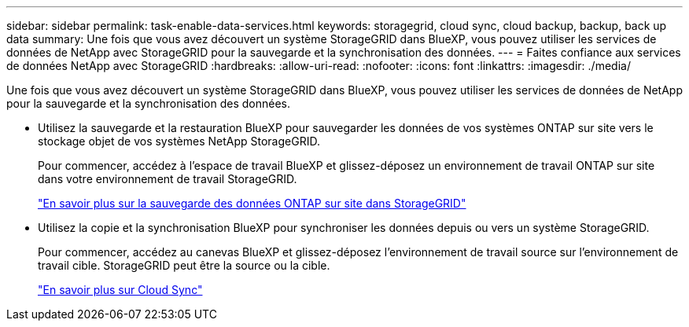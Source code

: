 ---
sidebar: sidebar 
permalink: task-enable-data-services.html 
keywords: storagegrid, cloud sync, cloud backup, backup, back up data 
summary: Une fois que vous avez découvert un système StorageGRID dans BlueXP, vous pouvez utiliser les services de données de NetApp avec StorageGRID pour la sauvegarde et la synchronisation des données. 
---
= Faites confiance aux services de données NetApp avec StorageGRID
:hardbreaks:
:allow-uri-read: 
:nofooter: 
:icons: font
:linkattrs: 
:imagesdir: ./media/


[role="lead"]
Une fois que vous avez découvert un système StorageGRID dans BlueXP, vous pouvez utiliser les services de données de NetApp pour la sauvegarde et la synchronisation des données.

* Utilisez la sauvegarde et la restauration BlueXP pour sauvegarder les données de vos systèmes ONTAP sur site vers le stockage objet de vos systèmes NetApp StorageGRID.
+
Pour commencer, accédez à l'espace de travail BlueXP et glissez-déposez un environnement de travail ONTAP sur site dans votre environnement de travail StorageGRID.

+
https://docs.netapp.com/us-en/cloud-manager-backup-restore/task-backup-onprem-private-cloud.html["En savoir plus sur la sauvegarde des données ONTAP sur site dans StorageGRID"^]

* Utilisez la copie et la synchronisation BlueXP pour synchroniser les données depuis ou vers un système StorageGRID.
+
Pour commencer, accédez au canevas BlueXP et glissez-déposez l'environnement de travail source sur l'environnement de travail cible. StorageGRID peut être la source ou la cible.

+
https://docs.netapp.com/us-en/cloud-manager-sync/index.html["En savoir plus sur Cloud Sync"^]


